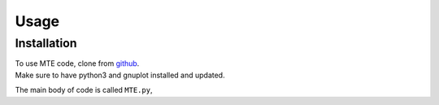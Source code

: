 Usage
=====

.. _installation:

Installation
------------

| To use MTE code, clone from `github <https://github.com/AgnesHendrickx/MTE/>`_. 
| Make sure to have python3 and gnuplot installed and updated. 



The main body of code is called ``MTE.py``, 

